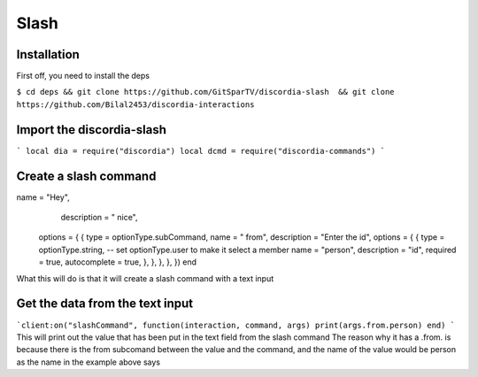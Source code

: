 Slash
=====

.. _Install:

Installation
------------

First off, you need to install the deps


``$ cd deps && git clone https://github.com/GitSparTV/discordia-slash  && git clone https://github.com/Bilal2453/discordia-interactions``

Import the discordia-slash
----------------
```
local dia = require("discordia")
local dcmd = require("discordia-commands")
```

Create a slash command
----------------
.. code-block:: lua
   :lineno-start: 10
   local cient = dia.Client():useApplicationCommands()
   local function initializeCommands(guild)
  local command, err = client:createGuildApplicationCommand(guild.id, {
 type = commandType.chatInput,
name = "Hey",
     description = " nice",
   options = {
   {
   type = optionType.subCommand,
   name = " from",
   description = "Enter the id",
   options = {
   {
   type = optionType.string, -- set optionType.user to make it select a member
   name = "person",
   description = "id",
   required = true,
   autocomplete = true,
   },
   },
   },
   },
   })
   end

What this will do is that it will create a slash command with a text input

Get the data from the text input
----------------
```client:on("slashCommand", function(interaction, command, args)
print(args.from.person)
end)
```
This will print out the value that has been put in the text field from the slash command
The reason why it has a .from. is because there is the from subcomand between the value and the command, and the name of the value would be person as the name in the example above says
